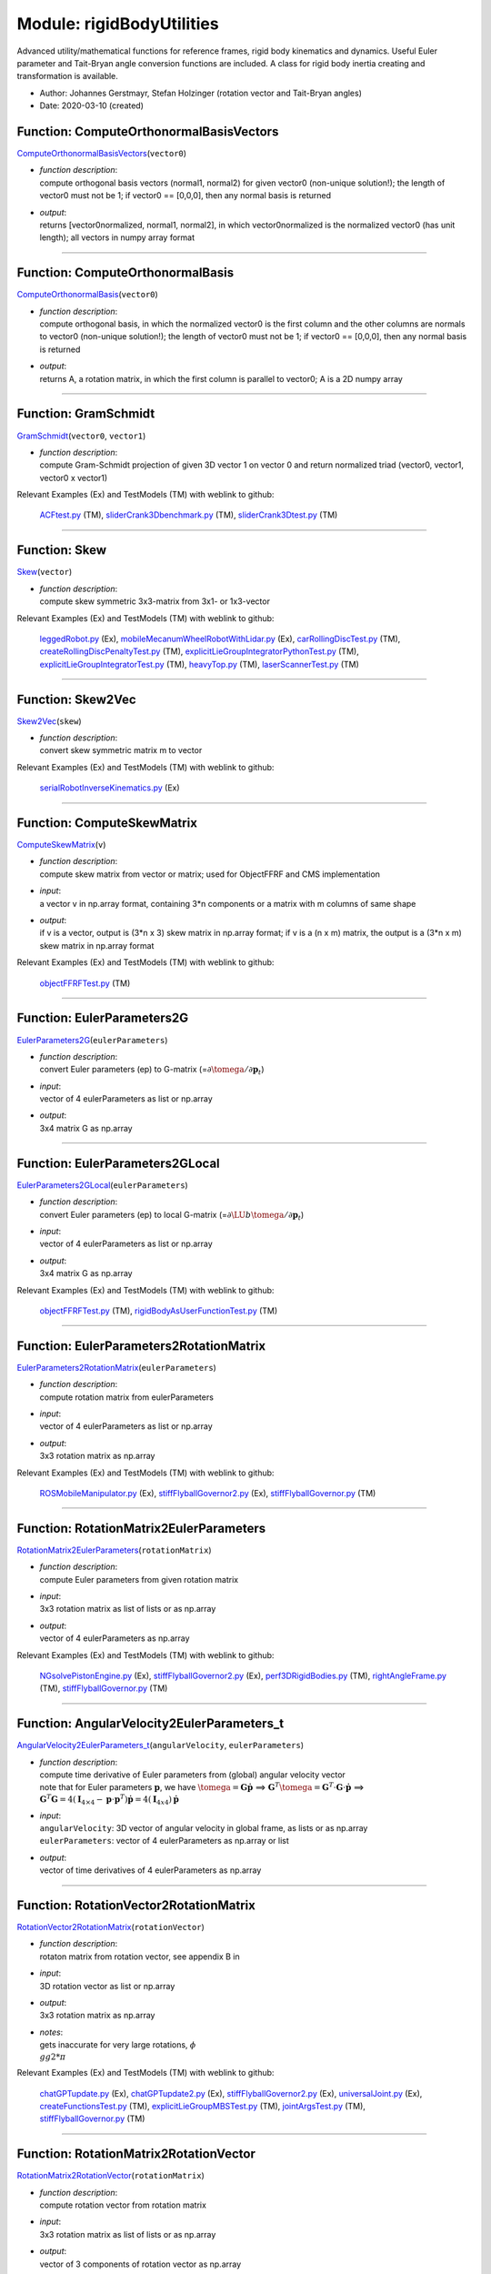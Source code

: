 
.. _sec-module-rigidbodyutilities:

Module: rigidBodyUtilities
==========================

Advanced utility/mathematical functions for reference frames, rigid body kinematics
and dynamics. Useful Euler parameter and Tait-Bryan angle conversion functions
are included. A class for rigid body inertia creating and transformation is available.

- Author:    Johannes Gerstmayr, Stefan Holzinger (rotation vector and Tait-Bryan angles) 
- Date:      2020-03-10 (created) 


.. _sec-rigidbodyutilities-computeorthonormalbasisvectors:

Function: ComputeOrthonormalBasisVectors
^^^^^^^^^^^^^^^^^^^^^^^^^^^^^^^^^^^^^^^^
`ComputeOrthonormalBasisVectors <https://github.com/jgerstmayr/EXUDYN/blob/master/main/pythonDev/exudyn/rigidBodyUtilities.py\#L31>`__\ (\ ``vector0``\ )

- | \ *function description*\ :
  | compute orthogonal basis vectors (normal1, normal2) for given vector0 (non-unique solution!); the length of vector0 must not be 1; if vector0 == [0,0,0], then any normal basis is returned
- | \ *output*\ :
  | returns [vector0normalized, normal1, normal2], in which vector0normalized is the normalized vector0 (has unit length); all vectors in numpy array format



----


.. _sec-rigidbodyutilities-computeorthonormalbasis:

Function: ComputeOrthonormalBasis
^^^^^^^^^^^^^^^^^^^^^^^^^^^^^^^^^
`ComputeOrthonormalBasis <https://github.com/jgerstmayr/EXUDYN/blob/master/main/pythonDev/exudyn/rigidBodyUtilities.py\#L56>`__\ (\ ``vector0``\ )

- | \ *function description*\ :
  | compute orthogonal basis, in which the normalized vector0 is the first column and the other columns are normals to vector0 (non-unique solution!); the length of vector0 must not be 1; if vector0 == [0,0,0], then any normal basis is returned
- | \ *output*\ :
  | returns A, a rotation matrix, in which the first column is parallel to vector0; A is a 2D numpy array



----


.. _sec-rigidbodyutilities-gramschmidt:

Function: GramSchmidt
^^^^^^^^^^^^^^^^^^^^^
`GramSchmidt <https://github.com/jgerstmayr/EXUDYN/blob/master/main/pythonDev/exudyn/rigidBodyUtilities.py\#L62>`__\ (\ ``vector0``\ , \ ``vector1``\ )

- | \ *function description*\ :
  | compute Gram-Schmidt projection of given 3D vector 1 on vector 0 and return normalized triad (vector0, vector1, vector0 x vector1)

Relevant Examples (Ex) and TestModels (TM) with weblink to github:

    \ `ACFtest.py <https://github.com/jgerstmayr/EXUDYN/blob/master/main/pythonDev/TestModels/ACFtest.py>`_\  (TM), \ `sliderCrank3Dbenchmark.py <https://github.com/jgerstmayr/EXUDYN/blob/master/main/pythonDev/TestModels/sliderCrank3Dbenchmark.py>`_\  (TM), \ `sliderCrank3Dtest.py <https://github.com/jgerstmayr/EXUDYN/blob/master/main/pythonDev/TestModels/sliderCrank3Dtest.py>`_\  (TM)



----


.. _sec-rigidbodyutilities-skew:

Function: Skew
^^^^^^^^^^^^^^
`Skew <https://github.com/jgerstmayr/EXUDYN/blob/master/main/pythonDev/exudyn/rigidBodyUtilities.py\#L82>`__\ (\ ``vector``\ )

- | \ *function description*\ :
  | compute skew symmetric 3x3-matrix from 3x1- or 1x3-vector

Relevant Examples (Ex) and TestModels (TM) with weblink to github:

    \ `leggedRobot.py <https://github.com/jgerstmayr/EXUDYN/blob/master/main/pythonDev/Examples/leggedRobot.py>`_\  (Ex), \ `mobileMecanumWheelRobotWithLidar.py <https://github.com/jgerstmayr/EXUDYN/blob/master/main/pythonDev/Examples/mobileMecanumWheelRobotWithLidar.py>`_\  (Ex), \ `carRollingDiscTest.py <https://github.com/jgerstmayr/EXUDYN/blob/master/main/pythonDev/TestModels/carRollingDiscTest.py>`_\  (TM), \ `createRollingDiscPenaltyTest.py <https://github.com/jgerstmayr/EXUDYN/blob/master/main/pythonDev/TestModels/createRollingDiscPenaltyTest.py>`_\  (TM), \ `explicitLieGroupIntegratorPythonTest.py <https://github.com/jgerstmayr/EXUDYN/blob/master/main/pythonDev/TestModels/explicitLieGroupIntegratorPythonTest.py>`_\  (TM), \ `explicitLieGroupIntegratorTest.py <https://github.com/jgerstmayr/EXUDYN/blob/master/main/pythonDev/TestModels/explicitLieGroupIntegratorTest.py>`_\  (TM), \ `heavyTop.py <https://github.com/jgerstmayr/EXUDYN/blob/master/main/pythonDev/TestModels/heavyTop.py>`_\  (TM), \ `laserScannerTest.py <https://github.com/jgerstmayr/EXUDYN/blob/master/main/pythonDev/TestModels/laserScannerTest.py>`_\  (TM)



----


.. _sec-rigidbodyutilities-skew2vec:

Function: Skew2Vec
^^^^^^^^^^^^^^^^^^
`Skew2Vec <https://github.com/jgerstmayr/EXUDYN/blob/master/main/pythonDev/exudyn/rigidBodyUtilities.py\#L90>`__\ (\ ``skew``\ )

- | \ *function description*\ :
  | convert skew symmetric matrix m to vector

Relevant Examples (Ex) and TestModels (TM) with weblink to github:

    \ `serialRobotInverseKinematics.py <https://github.com/jgerstmayr/EXUDYN/blob/master/main/pythonDev/Examples/serialRobotInverseKinematics.py>`_\  (Ex)



----


.. _sec-rigidbodyutilities-computeskewmatrix:

Function: ComputeSkewMatrix
^^^^^^^^^^^^^^^^^^^^^^^^^^^
`ComputeSkewMatrix <https://github.com/jgerstmayr/EXUDYN/blob/master/main/pythonDev/exudyn/rigidBodyUtilities.py\#L112>`__\ (\ ``v``\ )

- | \ *function description*\ :
  | compute skew matrix from vector or matrix; used for ObjectFFRF and CMS implementation
- | \ *input*\ :
  | a vector v in np.array format, containing 3\*n components or a matrix with m columns of same shape
- | \ *output*\ :
  | if v is a vector, output is (3*n x 3) skew matrix in np.array format; if v is a (n x m) matrix, the output is a (3*n x m) skew matrix in np.array format

Relevant Examples (Ex) and TestModels (TM) with weblink to github:

    \ `objectFFRFTest.py <https://github.com/jgerstmayr/EXUDYN/blob/master/main/pythonDev/TestModels/objectFFRFTest.py>`_\  (TM)



----


.. _sec-rigidbodyutilities-eulerparameters2g:

Function: EulerParameters2G
^^^^^^^^^^^^^^^^^^^^^^^^^^^
`EulerParameters2G <https://github.com/jgerstmayr/EXUDYN/blob/master/main/pythonDev/exudyn/rigidBodyUtilities.py\#L177>`__\ (\ ``eulerParameters``\ )

- | \ *function description*\ :
  | convert Euler parameters (ep) to G-matrix (=\ :math:`\partial \tomega  / \partial {\mathbf{p}}_t`\ )
- | \ *input*\ :
  | vector of 4 eulerParameters as list or np.array
- | \ *output*\ :
  | 3x4 matrix G as np.array



----


.. _sec-rigidbodyutilities-eulerparameters2glocal:

Function: EulerParameters2GLocal
^^^^^^^^^^^^^^^^^^^^^^^^^^^^^^^^
`EulerParameters2GLocal <https://github.com/jgerstmayr/EXUDYN/blob/master/main/pythonDev/exudyn/rigidBodyUtilities.py\#L186>`__\ (\ ``eulerParameters``\ )

- | \ *function description*\ :
  | convert Euler parameters (ep) to local G-matrix (=\ :math:`\partial \LU{b}{\tomega} / \partial {\mathbf{p}}_t`\ )
- | \ *input*\ :
  | vector of 4 eulerParameters as list or np.array
- | \ *output*\ :
  | 3x4 matrix G as np.array

Relevant Examples (Ex) and TestModels (TM) with weblink to github:

    \ `objectFFRFTest.py <https://github.com/jgerstmayr/EXUDYN/blob/master/main/pythonDev/TestModels/objectFFRFTest.py>`_\  (TM), \ `rigidBodyAsUserFunctionTest.py <https://github.com/jgerstmayr/EXUDYN/blob/master/main/pythonDev/TestModels/rigidBodyAsUserFunctionTest.py>`_\  (TM)



----


.. _sec-rigidbodyutilities-eulerparameters2rotationmatrix:

Function: EulerParameters2RotationMatrix
^^^^^^^^^^^^^^^^^^^^^^^^^^^^^^^^^^^^^^^^
`EulerParameters2RotationMatrix <https://github.com/jgerstmayr/EXUDYN/blob/master/main/pythonDev/exudyn/rigidBodyUtilities.py\#L195>`__\ (\ ``eulerParameters``\ )

- | \ *function description*\ :
  | compute rotation matrix from eulerParameters
- | \ *input*\ :
  | vector of 4 eulerParameters as list or np.array
- | \ *output*\ :
  | 3x3 rotation matrix as np.array

Relevant Examples (Ex) and TestModels (TM) with weblink to github:

    \ `ROSMobileManipulator.py <https://github.com/jgerstmayr/EXUDYN/blob/master/main/pythonDev/Examples/ROSMobileManipulator.py>`_\  (Ex), \ `stiffFlyballGovernor2.py <https://github.com/jgerstmayr/EXUDYN/blob/master/main/pythonDev/Examples/stiffFlyballGovernor2.py>`_\  (Ex), \ `stiffFlyballGovernor.py <https://github.com/jgerstmayr/EXUDYN/blob/master/main/pythonDev/TestModels/stiffFlyballGovernor.py>`_\  (TM)



----


.. _sec-rigidbodyutilities-rotationmatrix2eulerparameters:

Function: RotationMatrix2EulerParameters
^^^^^^^^^^^^^^^^^^^^^^^^^^^^^^^^^^^^^^^^
`RotationMatrix2EulerParameters <https://github.com/jgerstmayr/EXUDYN/blob/master/main/pythonDev/exudyn/rigidBodyUtilities.py\#L205>`__\ (\ ``rotationMatrix``\ )

- | \ *function description*\ :
  | compute Euler parameters from given rotation matrix
- | \ *input*\ :
  | 3x3 rotation matrix as list of lists or as np.array
- | \ *output*\ :
  | vector of 4 eulerParameters as np.array

Relevant Examples (Ex) and TestModels (TM) with weblink to github:

    \ `NGsolvePistonEngine.py <https://github.com/jgerstmayr/EXUDYN/blob/master/main/pythonDev/Examples/NGsolvePistonEngine.py>`_\  (Ex), \ `stiffFlyballGovernor2.py <https://github.com/jgerstmayr/EXUDYN/blob/master/main/pythonDev/Examples/stiffFlyballGovernor2.py>`_\  (Ex), \ `perf3DRigidBodies.py <https://github.com/jgerstmayr/EXUDYN/blob/master/main/pythonDev/TestModels/perf3DRigidBodies.py>`_\  (TM), \ `rightAngleFrame.py <https://github.com/jgerstmayr/EXUDYN/blob/master/main/pythonDev/TestModels/rightAngleFrame.py>`_\  (TM), \ `stiffFlyballGovernor.py <https://github.com/jgerstmayr/EXUDYN/blob/master/main/pythonDev/TestModels/stiffFlyballGovernor.py>`_\  (TM)



----


.. _sec-rigidbodyutilities-angularvelocity2eulerparameters-t:

Function: AngularVelocity2EulerParameters_t
^^^^^^^^^^^^^^^^^^^^^^^^^^^^^^^^^^^^^^^^^^^
`AngularVelocity2EulerParameters_t <https://github.com/jgerstmayr/EXUDYN/blob/master/main/pythonDev/exudyn/rigidBodyUtilities.py\#L250>`__\ (\ ``angularVelocity``\ , \ ``eulerParameters``\ )

- | \ *function description*\ :
  | compute time derivative of Euler parameters from (global) angular velocity vector
  | note that for Euler parameters \ :math:`{\mathbf{p}}`\ , we have \ :math:`\tomega={\mathbf{G}} \dot {\mathbf{p}}`\  ==> \ :math:`{\mathbf{G}}^T \tomega = {\mathbf{G}}^T\cdot {\mathbf{G}}\cdot \dot {\mathbf{p}}`\  ==> \ :math:`{\mathbf{G}}^T {\mathbf{G}}=4({\mathbf{I}}_{4 \times 4} - {\mathbf{p}}\cdot {\mathbf{p}}^T)\dot{\mathbf{p}} = 4 ({\mathbf{I}}_{4x4}) \dot {\mathbf{p}}`\ 
- | \ *input*\ :
  | \ ``angularVelocity``\ : 3D vector of angular velocity in global frame, as lists or as np.array
  | \ ``eulerParameters``\ : vector of 4 eulerParameters as np.array or list
- | \ *output*\ :
  | vector of time derivatives of 4 eulerParameters as np.array



----


.. _sec-rigidbodyutilities-rotationvector2rotationmatrix:

Function: RotationVector2RotationMatrix
^^^^^^^^^^^^^^^^^^^^^^^^^^^^^^^^^^^^^^^
`RotationVector2RotationMatrix <https://github.com/jgerstmayr/EXUDYN/blob/master/main/pythonDev/exudyn/rigidBodyUtilities.py\#L263>`__\ (\ ``rotationVector``\ )

- | \ *function description*\ :
  | rotaton matrix from rotation vector, see appendix B in
- | \ *input*\ :
  | 3D rotation vector as list or np.array
- | \ *output*\ :
  | 3x3 rotation matrix as np.array
- | \ *notes*\ :
  | gets inaccurate for very large rotations, \ :math:`\phi \\gg 2*\pi`\

Relevant Examples (Ex) and TestModels (TM) with weblink to github:

    \ `chatGPTupdate.py <https://github.com/jgerstmayr/EXUDYN/blob/master/main/pythonDev/Examples/chatGPTupdate.py>`_\  (Ex), \ `chatGPTupdate2.py <https://github.com/jgerstmayr/EXUDYN/blob/master/main/pythonDev/Examples/chatGPTupdate2.py>`_\  (Ex), \ `stiffFlyballGovernor2.py <https://github.com/jgerstmayr/EXUDYN/blob/master/main/pythonDev/Examples/stiffFlyballGovernor2.py>`_\  (Ex), \ `universalJoint.py <https://github.com/jgerstmayr/EXUDYN/blob/master/main/pythonDev/Examples/universalJoint.py>`_\  (Ex), \ `createFunctionsTest.py <https://github.com/jgerstmayr/EXUDYN/blob/master/main/pythonDev/TestModels/createFunctionsTest.py>`_\  (TM), \ `explicitLieGroupMBSTest.py <https://github.com/jgerstmayr/EXUDYN/blob/master/main/pythonDev/TestModels/explicitLieGroupMBSTest.py>`_\  (TM), \ `jointArgsTest.py <https://github.com/jgerstmayr/EXUDYN/blob/master/main/pythonDev/TestModels/jointArgsTest.py>`_\  (TM), \ `stiffFlyballGovernor.py <https://github.com/jgerstmayr/EXUDYN/blob/master/main/pythonDev/TestModels/stiffFlyballGovernor.py>`_\  (TM)



----


.. _sec-rigidbodyutilities-rotationmatrix2rotationvector:

Function: RotationMatrix2RotationVector
^^^^^^^^^^^^^^^^^^^^^^^^^^^^^^^^^^^^^^^
`RotationMatrix2RotationVector <https://github.com/jgerstmayr/EXUDYN/blob/master/main/pythonDev/exudyn/rigidBodyUtilities.py\#L282>`__\ (\ ``rotationMatrix``\ )

- | \ *function description*\ :
  | compute rotation vector from rotation matrix
- | \ *input*\ :
  | 3x3 rotation matrix as list of lists or as np.array
- | \ *output*\ :
  | vector of 3 components of rotation vector as np.array

Relevant Examples (Ex) and TestModels (TM) with weblink to github:

    \ `explicitLieGroupMBSTest.py <https://github.com/jgerstmayr/EXUDYN/blob/master/main/pythonDev/TestModels/explicitLieGroupMBSTest.py>`_\  (TM)



----


.. _sec-rigidbodyutilities-computerotationaxisfromrotationvector:

Function: ComputeRotationAxisFromRotationVector
^^^^^^^^^^^^^^^^^^^^^^^^^^^^^^^^^^^^^^^^^^^^^^^
`ComputeRotationAxisFromRotationVector <https://github.com/jgerstmayr/EXUDYN/blob/master/main/pythonDev/exudyn/rigidBodyUtilities.py\#L314>`__\ (\ ``rotationVector``\ )

- | \ *function description*\ :
  | compute rotation axis from given rotation vector
- | \ *input*\ :
  | 3D rotation vector as np.array
- | \ *output*\ :
  | 3D vector as np.array representing the rotation axis

Relevant Examples (Ex) and TestModels (TM) with weblink to github:

    \ `LieGroupIntegrationUnitTests.py <https://github.com/jgerstmayr/EXUDYN/blob/master/main/pythonDev/TestModels/LieGroupIntegrationUnitTests.py>`_\  (TM)



----


.. _sec-rigidbodyutilities-rotationvector2g:

Function: RotationVector2G
^^^^^^^^^^^^^^^^^^^^^^^^^^
`RotationVector2G <https://github.com/jgerstmayr/EXUDYN/blob/master/main/pythonDev/exudyn/rigidBodyUtilities.py\#L332>`__\ (\ ``rotationVector``\ )

- | \ *function description*\ :
  | convert rotation vector (parameters) (v) to G-matrix (=\ :math:`\partial \tomega  / \partial \dot {\mathbf{v}}`\ )
- | \ *input*\ :
  | vector of rotation vector (len=3) as list or np.array
- | \ *output*\ :
  | 3x3 matrix G as np.array



----


.. _sec-rigidbodyutilities-rotationvector2glocal:

Function: RotationVector2GLocal
^^^^^^^^^^^^^^^^^^^^^^^^^^^^^^^
`RotationVector2GLocal <https://github.com/jgerstmayr/EXUDYN/blob/master/main/pythonDev/exudyn/rigidBodyUtilities.py\#L338>`__\ (\ ``eulerParameters``\ )

- | \ *function description*\ :
  | convert rotation vector (parameters) (v) to local G-matrix (=\ :math:`\partial \LU{b}{\tomega}   / \partial {\mathbf{v}}_t`\ )
- | \ *input*\ :
  | vector of rotation vector (len=3) as list or np.array
- | \ *output*\ :
  | 3x3 matrix G as np.array



----


.. _sec-rigidbodyutilities-rotxyz2rotationmatrix:

Function: RotXYZ2RotationMatrix
^^^^^^^^^^^^^^^^^^^^^^^^^^^^^^^
`RotXYZ2RotationMatrix <https://github.com/jgerstmayr/EXUDYN/blob/master/main/pythonDev/exudyn/rigidBodyUtilities.py\#L351>`__\ (\ ``rot``\ )

- | \ *function description*\ :
  | compute rotation matrix from consecutive xyz \ :ref:`Rot <Rot>`\  (Tait-Bryan angles); A=Ax\*Ay\*Az; rot=[rotX, rotY, rotZ]
- | \ *input*\ :
  | 3D vector of Tait-Bryan rotation parameters [X,Y,Z] in radiant
- | \ *output*\ :
  | 3x3 rotation matrix as np.array

Relevant Examples (Ex) and TestModels (TM) with weblink to github:

    \ `InverseKinematicsNumericalExample.py <https://github.com/jgerstmayr/EXUDYN/blob/master/main/pythonDev/Examples/InverseKinematicsNumericalExample.py>`_\  (Ex), \ `kinematicTreeAndMBS.py <https://github.com/jgerstmayr/EXUDYN/blob/master/main/pythonDev/Examples/kinematicTreeAndMBS.py>`_\  (Ex), \ `stiffFlyballGovernor2.py <https://github.com/jgerstmayr/EXUDYN/blob/master/main/pythonDev/Examples/stiffFlyballGovernor2.py>`_\  (Ex), \ `explicitLieGroupMBSTest.py <https://github.com/jgerstmayr/EXUDYN/blob/master/main/pythonDev/TestModels/explicitLieGroupMBSTest.py>`_\  (TM), \ `generalContactImplicit2.py <https://github.com/jgerstmayr/EXUDYN/blob/master/main/pythonDev/TestModels/generalContactImplicit2.py>`_\  (TM), \ `kinematicTreeTest.py <https://github.com/jgerstmayr/EXUDYN/blob/master/main/pythonDev/TestModels/kinematicTreeTest.py>`_\  (TM), \ `stiffFlyballGovernor.py <https://github.com/jgerstmayr/EXUDYN/blob/master/main/pythonDev/TestModels/stiffFlyballGovernor.py>`_\  (TM)



----


.. _sec-rigidbodyutilities-rotationmatrix2rotxyz:

Function: RotationMatrix2RotXYZ
^^^^^^^^^^^^^^^^^^^^^^^^^^^^^^^
`RotationMatrix2RotXYZ <https://github.com/jgerstmayr/EXUDYN/blob/master/main/pythonDev/exudyn/rigidBodyUtilities.py\#L369>`__\ (\ ``rotationMatrix``\ )

- | \ *function description*\ :
  | convert rotation matrix to xyz Euler angles (Tait-Bryan angles);  A=Ax\*Ay\*Az;
- | \ *input*\ :
  | 3x3 rotation matrix as list of lists or np.array
- | \ *output*\ :
  | vector of Tait-Bryan rotation parameters [X,Y,Z] (in radiant) as np.array
- | \ *notes*\ :
  | due to gimbal lock / singularity at rot[1] = pi/2, -pi/2, ... the reconstruction of
  | \ ``RotationMatrix2RotXYZ( RotXYZ2RotationMatrix(rot) )``\  may fail, but
  | \ ``RotXYZ2RotationMatrix( RotationMatrix2RotXYZ( RotXYZ2RotationMatrix(rot) ) )``\  works always

Relevant Examples (Ex) and TestModels (TM) with weblink to github:

    \ `serialRobotInteractiveLimits.py <https://github.com/jgerstmayr/EXUDYN/blob/master/main/pythonDev/Examples/serialRobotInteractiveLimits.py>`_\  (Ex)



----


.. _sec-rigidbodyutilities-rotxyz2g:

Function: RotXYZ2G
^^^^^^^^^^^^^^^^^^
`RotXYZ2G <https://github.com/jgerstmayr/EXUDYN/blob/master/main/pythonDev/exudyn/rigidBodyUtilities.py\#L400>`__\ (\ ``rot``\ )

- | \ *function description*\ :
  | compute (global-frame) G-matrix for xyz Euler angles (Tait-Bryan angles) (\ :math:`\LU{0}{{\mathbf{G}}} = \partial \LU{0}{\tomega}  / \partial \dot \ttheta`\ )
- | \ *input*\ :
  | 3D vector of Tait-Bryan rotation parameters [X,Y,Z] in radiant
- | \ *output*\ :
  | 3x3 matrix G as np.array



----


.. _sec-rigidbodyutilities-rotxyz2g-t:

Function: RotXYZ2G_t
^^^^^^^^^^^^^^^^^^^^
`RotXYZ2G_t <https://github.com/jgerstmayr/EXUDYN/blob/master/main/pythonDev/exudyn/rigidBodyUtilities.py\#L415>`__\ (\ ``rot``\ , \ ``rot_t``\ )

- | \ *function description*\ :
  | compute time derivative of (global-frame) G-matrix for xyz Euler angles (Tait-Bryan angles) (\ :math:`\LU{0}{{\mathbf{G}}} = \partial \LU{0}{\tomega}  / \partial \dot \ttheta`\ )
- | \ *input*\ :
  | \ ``rot``\ : 3D vector of Tait-Bryan rotation parameters [X,Y,Z] in radiant
  | \ ``rot_t``\ : 3D vector of time derivative of Tait-Bryan rotation parameters [X,Y,Z] in radiant/s
- | \ *output*\ :
  | 3x3 matrix G_t as np.array



----


.. _sec-rigidbodyutilities-rotxyz2glocal:

Function: RotXYZ2GLocal
^^^^^^^^^^^^^^^^^^^^^^^
`RotXYZ2GLocal <https://github.com/jgerstmayr/EXUDYN/blob/master/main/pythonDev/exudyn/rigidBodyUtilities.py\#L429>`__\ (\ ``rot``\ )

- | \ *function description*\ :
  | compute local (body-fixed) G-matrix for xyz Euler angles (Tait-Bryan angles) (\ :math:`\LU{b}{{\mathbf{G}}} = \partial \LU{b}{\tomega}  / \partial \ttheta_t`\ )
- | \ *input*\ :
  | 3D vector of Tait-Bryan rotation parameters [X,Y,Z] in radiant
- | \ *output*\ :
  | 3x3 matrix GLocal as np.array



----


.. _sec-rigidbodyutilities-rotxyz2glocal-t:

Function: RotXYZ2GLocal_t
^^^^^^^^^^^^^^^^^^^^^^^^^
`RotXYZ2GLocal_t <https://github.com/jgerstmayr/EXUDYN/blob/master/main/pythonDev/exudyn/rigidBodyUtilities.py\#L444>`__\ (\ ``rot``\ , \ ``rot_t``\ )

- | \ *function description*\ :
  | compute time derivative of (body-fixed) G-matrix for xyz Euler angles (Tait-Bryan angles) (\ :math:`\LU{b}{{\mathbf{G}}} = \partial \LU{b}{\tomega}  / \partial \ttheta_t`\ )
- | \ *input*\ :
  | \ ``rot``\ : 3D vector of Tait-Bryan rotation parameters [X,Y,Z] in radiant
  | \ ``rot_t``\ : 3D vector of time derivative of Tait-Bryan rotation parameters [X,Y,Z] in radiant/s
- | \ *output*\ :
  | 3x3 matrix GLocal_t as np.array



----


.. _sec-rigidbodyutilities-angularvelocity2rotxyz-t:

Function: AngularVelocity2RotXYZ_t
^^^^^^^^^^^^^^^^^^^^^^^^^^^^^^^^^^
`AngularVelocity2RotXYZ_t <https://github.com/jgerstmayr/EXUDYN/blob/master/main/pythonDev/exudyn/rigidBodyUtilities.py\#L464>`__\ (\ ``angularVelocity``\ , \ ``rotation``\ )

- | \ *function description*\ :
  | compute time derivatives of angles RotXYZ from (global) angular velocity vector and given rotation
- | \ *input*\ :
  | \ ``angularVelocity``\ : global angular velocity vector as list or np.array
  | \ ``rotation``\ : 3D vector of Tait-Bryan rotation parameters [X,Y,Z] in radiant
- | \ *output*\ :
  | time derivative of vector of Tait-Bryan rotation parameters [X,Y,Z] (in radiant) as np.array



----


.. _sec-rigidbodyutilities-rotxyz2eulerparameters:

Function: RotXYZ2EulerParameters
^^^^^^^^^^^^^^^^^^^^^^^^^^^^^^^^
`RotXYZ2EulerParameters <https://github.com/jgerstmayr/EXUDYN/blob/master/main/pythonDev/exudyn/rigidBodyUtilities.py\#L483>`__\ (\ ``alpha``\ )

- | \ *function description*\ :
  | compute four Euler parameters from given RotXYZ angles, see
- | \ *input*\ :
  | alpha: 3D vector as np.array containing RotXYZ angles
- | \ *output*\ :
  | 4D vector as np.array containing four Euler parameters
  | entry zero of output represent the scalar part of Euler parameters



----


.. _sec-rigidbodyutilities-rotationmatrix2rotzyz:

Function: RotationMatrix2RotZYZ
^^^^^^^^^^^^^^^^^^^^^^^^^^^^^^^
`RotationMatrix2RotZYZ <https://github.com/jgerstmayr/EXUDYN/blob/master/main/pythonDev/exudyn/rigidBodyUtilities.py\#L514>`__\ (\ ``rotationMatrix``\ , \ ``flip``\ )

- | \ *function description*\ :
  | convert rotation matrix to zyz Euler angles;  A=Az\*Ay\*Az;
- | \ *input*\ :
  | \ ``rotationMatrix``\ : 3x3 rotation matrix as list of lists or np.array
  | \ ``flip``\ :           argument to choose first Euler angle to be in quadrant 2 or 3.
- | \ *output*\ :
  | vector of Euler rotation parameters [Z,Y,Z] (in radiant) as np.array
- | \ *author*\ :
  | Martin Sereinig
- | \ *notes*\ :
  | tested (compared with Robotics, Vision and Control book of P. Corke)



----


.. _sec-rigidbodyutilities-rotationmatrixx:

Function: RotationMatrixX
^^^^^^^^^^^^^^^^^^^^^^^^^
`RotationMatrixX <https://github.com/jgerstmayr/EXUDYN/blob/master/main/pythonDev/exudyn/rigidBodyUtilities.py\#L553>`__\ (\ ``angleRad``\ )

- | \ *function description*\ :
  | compute rotation matrix w.r.t. X-axis (first axis)
- | \ *input*\ :
  | angle around X-axis in radiant
- | \ *output*\ :
  | 3x3 rotation matrix as np.array

Relevant Examples (Ex) and TestModels (TM) with weblink to github:

    \ `addPrismaticJoint.py <https://github.com/jgerstmayr/EXUDYN/blob/master/main/pythonDev/Examples/addPrismaticJoint.py>`_\  (Ex), \ `addRevoluteJoint.py <https://github.com/jgerstmayr/EXUDYN/blob/master/main/pythonDev/Examples/addRevoluteJoint.py>`_\  (Ex), \ `graphicsDataExample.py <https://github.com/jgerstmayr/EXUDYN/blob/master/main/pythonDev/Examples/graphicsDataExample.py>`_\  (Ex), \ `mobileMecanumWheelRobotWithLidar.py <https://github.com/jgerstmayr/EXUDYN/blob/master/main/pythonDev/Examples/mobileMecanumWheelRobotWithLidar.py>`_\  (Ex), \ `NGsolveCraigBampton.py <https://github.com/jgerstmayr/EXUDYN/blob/master/main/pythonDev/Examples/NGsolveCraigBampton.py>`_\  (Ex), \ `generalContactCylinderTest.py <https://github.com/jgerstmayr/EXUDYN/blob/master/main/pythonDev/TestModels/generalContactCylinderTest.py>`_\  (TM), \ `generalContactCylinderTrigsTest.py <https://github.com/jgerstmayr/EXUDYN/blob/master/main/pythonDev/TestModels/generalContactCylinderTrigsTest.py>`_\  (TM), \ `generalContactFrictionTests.py <https://github.com/jgerstmayr/EXUDYN/blob/master/main/pythonDev/TestModels/generalContactFrictionTests.py>`_\  (TM)



----


.. _sec-rigidbodyutilities-rotationmatrixy:

Function: RotationMatrixY
^^^^^^^^^^^^^^^^^^^^^^^^^
`RotationMatrixY <https://github.com/jgerstmayr/EXUDYN/blob/master/main/pythonDev/exudyn/rigidBodyUtilities.py\#L561>`__\ (\ ``angleRad``\ )

- | \ *function description*\ :
  | compute rotation matrix w.r.t. Y-axis (second axis)
- | \ *input*\ :
  | angle around Y-axis in radiant
- | \ *output*\ :
  | 3x3 rotation matrix as np.array

Relevant Examples (Ex) and TestModels (TM) with weblink to github:

    \ `addPrismaticJoint.py <https://github.com/jgerstmayr/EXUDYN/blob/master/main/pythonDev/Examples/addPrismaticJoint.py>`_\  (Ex), \ `addRevoluteJoint.py <https://github.com/jgerstmayr/EXUDYN/blob/master/main/pythonDev/Examples/addRevoluteJoint.py>`_\  (Ex), \ `bicycleIftommBenchmark.py <https://github.com/jgerstmayr/EXUDYN/blob/master/main/pythonDev/Examples/bicycleIftommBenchmark.py>`_\  (Ex), \ `leggedRobot.py <https://github.com/jgerstmayr/EXUDYN/blob/master/main/pythonDev/Examples/leggedRobot.py>`_\  (Ex), \ `mobileMecanumWheelRobotWithLidar.py <https://github.com/jgerstmayr/EXUDYN/blob/master/main/pythonDev/Examples/mobileMecanumWheelRobotWithLidar.py>`_\  (Ex), \ `bricardMechanism.py <https://github.com/jgerstmayr/EXUDYN/blob/master/main/pythonDev/TestModels/bricardMechanism.py>`_\  (TM), \ `complexEigenvaluesTest.py <https://github.com/jgerstmayr/EXUDYN/blob/master/main/pythonDev/TestModels/complexEigenvaluesTest.py>`_\  (TM), \ `computeODE2AEeigenvaluesTest.py <https://github.com/jgerstmayr/EXUDYN/blob/master/main/pythonDev/TestModels/computeODE2AEeigenvaluesTest.py>`_\  (TM)



----


.. _sec-rigidbodyutilities-rotationmatrixz:

Function: RotationMatrixZ
^^^^^^^^^^^^^^^^^^^^^^^^^
`RotationMatrixZ <https://github.com/jgerstmayr/EXUDYN/blob/master/main/pythonDev/exudyn/rigidBodyUtilities.py\#L569>`__\ (\ ``angleRad``\ )

- | \ *function description*\ :
  | compute rotation matrix w.r.t. Z-axis (third axis)
- | \ *input*\ :
  | angle around Z-axis in radiant
- | \ *output*\ :
  | 3x3 rotation matrix as np.array

Relevant Examples (Ex) and TestModels (TM) with weblink to github:

    \ `addPrismaticJoint.py <https://github.com/jgerstmayr/EXUDYN/blob/master/main/pythonDev/Examples/addPrismaticJoint.py>`_\  (Ex), \ `addRevoluteJoint.py <https://github.com/jgerstmayr/EXUDYN/blob/master/main/pythonDev/Examples/addRevoluteJoint.py>`_\  (Ex), \ `bicycleIftommBenchmark.py <https://github.com/jgerstmayr/EXUDYN/blob/master/main/pythonDev/Examples/bicycleIftommBenchmark.py>`_\  (Ex), \ `chainDriveExample.py <https://github.com/jgerstmayr/EXUDYN/blob/master/main/pythonDev/Examples/chainDriveExample.py>`_\  (Ex), \ `fourBarMechanism3D.py <https://github.com/jgerstmayr/EXUDYN/blob/master/main/pythonDev/Examples/fourBarMechanism3D.py>`_\  (Ex), \ `bricardMechanism.py <https://github.com/jgerstmayr/EXUDYN/blob/master/main/pythonDev/TestModels/bricardMechanism.py>`_\  (TM), \ `carRollingDiscTest.py <https://github.com/jgerstmayr/EXUDYN/blob/master/main/pythonDev/TestModels/carRollingDiscTest.py>`_\  (TM), \ `complexEigenvaluesTest.py <https://github.com/jgerstmayr/EXUDYN/blob/master/main/pythonDev/TestModels/complexEigenvaluesTest.py>`_\  (TM)



----


.. _sec-rigidbodyutilities-rotationmatrix2d:

Function: RotationMatrix2D
^^^^^^^^^^^^^^^^^^^^^^^^^^
`RotationMatrix2D <https://github.com/jgerstmayr/EXUDYN/blob/master/main/pythonDev/exudyn/rigidBodyUtilities.py\#L577>`__\ (\ ``angleRad``\ )

- | \ *function description*\ :
  | compute 2D rotation matrix
- | \ *input*\ :
  | angle around out-of-plane axis in radiant
- | \ *output*\ :
  | 2x2 rotation matrix as np.array



----


.. _sec-rigidbodyutilities-homogeneoustransformation:

Function: HomogeneousTransformation
^^^^^^^^^^^^^^^^^^^^^^^^^^^^^^^^^^^
`HomogeneousTransformation <https://github.com/jgerstmayr/EXUDYN/blob/master/main/pythonDev/exudyn/rigidBodyUtilities.py\#L585>`__\ (\ ``A``\ , \ ``r``\ )

- | \ *function description*\ :
  | compute \ :ref:`HT <HT>`\  matrix from rotation matrix A and translation vector r

Relevant Examples (Ex) and TestModels (TM) with weblink to github:

    \ `humanRobotInteraction.py <https://github.com/jgerstmayr/EXUDYN/blob/master/main/pythonDev/Examples/humanRobotInteraction.py>`_\  (Ex), \ `InverseKinematicsNumericalExample.py <https://github.com/jgerstmayr/EXUDYN/blob/master/main/pythonDev/Examples/InverseKinematicsNumericalExample.py>`_\  (Ex), \ `kinematicTreeAndMBS.py <https://github.com/jgerstmayr/EXUDYN/blob/master/main/pythonDev/Examples/kinematicTreeAndMBS.py>`_\  (Ex), \ `NGsolveCraigBampton.py <https://github.com/jgerstmayr/EXUDYN/blob/master/main/pythonDev/Examples/NGsolveCraigBampton.py>`_\  (Ex), \ `NGsolvePistonEngine.py <https://github.com/jgerstmayr/EXUDYN/blob/master/main/pythonDev/Examples/NGsolvePistonEngine.py>`_\  (Ex)



----


.. _sec-rigidbodyutilities-httranslate:

Function: HTtranslate
^^^^^^^^^^^^^^^^^^^^^
`HTtranslate <https://github.com/jgerstmayr/EXUDYN/blob/master/main/pythonDev/exudyn/rigidBodyUtilities.py\#L595>`__\ (\ ``r``\ )

- | \ *function description*\ :
  | \ :ref:`HT <HT>`\  for translation with vector r

Relevant Examples (Ex) and TestModels (TM) with weblink to github:

    \ `humanRobotInteraction.py <https://github.com/jgerstmayr/EXUDYN/blob/master/main/pythonDev/Examples/humanRobotInteraction.py>`_\  (Ex), \ `InverseKinematicsNumericalExample.py <https://github.com/jgerstmayr/EXUDYN/blob/master/main/pythonDev/Examples/InverseKinematicsNumericalExample.py>`_\  (Ex), \ `kinematicTreeAndMBS.py <https://github.com/jgerstmayr/EXUDYN/blob/master/main/pythonDev/Examples/kinematicTreeAndMBS.py>`_\  (Ex), \ `kinematicTreePendulum.py <https://github.com/jgerstmayr/EXUDYN/blob/master/main/pythonDev/Examples/kinematicTreePendulum.py>`_\  (Ex), \ `openAIgymNLinkAdvanced.py <https://github.com/jgerstmayr/EXUDYN/blob/master/main/pythonDev/Examples/openAIgymNLinkAdvanced.py>`_\  (Ex), \ `createKinematicTreeTest.py <https://github.com/jgerstmayr/EXUDYN/blob/master/main/pythonDev/TestModels/createKinematicTreeTest.py>`_\  (TM), \ `kinematicTreeAndMBStest.py <https://github.com/jgerstmayr/EXUDYN/blob/master/main/pythonDev/TestModels/kinematicTreeAndMBStest.py>`_\  (TM), \ `kinematicTreeConstraintTest.py <https://github.com/jgerstmayr/EXUDYN/blob/master/main/pythonDev/TestModels/kinematicTreeConstraintTest.py>`_\  (TM)



----


.. _sec-rigidbodyutilities-httranslatex:

Function: HTtranslateX
^^^^^^^^^^^^^^^^^^^^^^
`HTtranslateX <https://github.com/jgerstmayr/EXUDYN/blob/master/main/pythonDev/exudyn/rigidBodyUtilities.py\#L601>`__\ (\ ``x``\ )

- | \ *function description*\ :
  | \ :ref:`HT <HT>`\  for translation along x axis with value x

Relevant Examples (Ex) and TestModels (TM) with weblink to github:

    \ `kinematicTreeAndMBStest.py <https://github.com/jgerstmayr/EXUDYN/blob/master/main/pythonDev/TestModels/kinematicTreeAndMBStest.py>`_\  (TM)



----


.. _sec-rigidbodyutilities-httranslatey:

Function: HTtranslateY
^^^^^^^^^^^^^^^^^^^^^^
`HTtranslateY <https://github.com/jgerstmayr/EXUDYN/blob/master/main/pythonDev/exudyn/rigidBodyUtilities.py\#L607>`__\ (\ ``y``\ )

- | \ *function description*\ :
  | \ :ref:`HT <HT>`\  for translation along y axis with value y

Relevant Examples (Ex) and TestModels (TM) with weblink to github:

    \ `kinematicTreePendulum.py <https://github.com/jgerstmayr/EXUDYN/blob/master/main/pythonDev/Examples/kinematicTreePendulum.py>`_\  (Ex), \ `openAIgymNLinkAdvanced.py <https://github.com/jgerstmayr/EXUDYN/blob/master/main/pythonDev/Examples/openAIgymNLinkAdvanced.py>`_\  (Ex), \ `openAIgymNLinkContinuous.py <https://github.com/jgerstmayr/EXUDYN/blob/master/main/pythonDev/Examples/openAIgymNLinkContinuous.py>`_\  (Ex), \ `kinematicTreeAndMBStest.py <https://github.com/jgerstmayr/EXUDYN/blob/master/main/pythonDev/TestModels/kinematicTreeAndMBStest.py>`_\  (TM), \ `kinematicTreeConstraintTest.py <https://github.com/jgerstmayr/EXUDYN/blob/master/main/pythonDev/TestModels/kinematicTreeConstraintTest.py>`_\  (TM)



----


.. _sec-rigidbodyutilities-httranslatez:

Function: HTtranslateZ
^^^^^^^^^^^^^^^^^^^^^^
`HTtranslateZ <https://github.com/jgerstmayr/EXUDYN/blob/master/main/pythonDev/exudyn/rigidBodyUtilities.py\#L613>`__\ (\ ``z``\ )

- | \ *function description*\ :
  | \ :ref:`HT <HT>`\  for translation along z axis with value z



----


.. _sec-rigidbodyutilities-ht0:

Function: HT0
^^^^^^^^^^^^^
`HT0 <https://github.com/jgerstmayr/EXUDYN/blob/master/main/pythonDev/exudyn/rigidBodyUtilities.py\#L619>`__\ ()

- | \ *function description*\ :
  | identity \ :ref:`HT <HT>`\ :

Relevant Examples (Ex) and TestModels (TM) with weblink to github:

    \ `humanRobotInteraction.py <https://github.com/jgerstmayr/EXUDYN/blob/master/main/pythonDev/Examples/humanRobotInteraction.py>`_\  (Ex), \ `kinematicTreeAndMBS.py <https://github.com/jgerstmayr/EXUDYN/blob/master/main/pythonDev/Examples/kinematicTreeAndMBS.py>`_\  (Ex), \ `kinematicTreePendulum.py <https://github.com/jgerstmayr/EXUDYN/blob/master/main/pythonDev/Examples/kinematicTreePendulum.py>`_\  (Ex), \ `openAIgymNLinkAdvanced.py <https://github.com/jgerstmayr/EXUDYN/blob/master/main/pythonDev/Examples/openAIgymNLinkAdvanced.py>`_\  (Ex), \ `openAIgymNLinkContinuous.py <https://github.com/jgerstmayr/EXUDYN/blob/master/main/pythonDev/Examples/openAIgymNLinkContinuous.py>`_\  (Ex), \ `kinematicTreeAndMBStest.py <https://github.com/jgerstmayr/EXUDYN/blob/master/main/pythonDev/TestModels/kinematicTreeAndMBStest.py>`_\  (TM), \ `kinematicTreeConstraintTest.py <https://github.com/jgerstmayr/EXUDYN/blob/master/main/pythonDev/TestModels/kinematicTreeConstraintTest.py>`_\  (TM)



----


.. _sec-rigidbodyutilities-htrotatex:

Function: HTrotateX
^^^^^^^^^^^^^^^^^^^
`HTrotateX <https://github.com/jgerstmayr/EXUDYN/blob/master/main/pythonDev/exudyn/rigidBodyUtilities.py\#L623>`__\ (\ ``angle``\ )

- | \ *function description*\ :
  | \ :ref:`HT <HT>`\  for rotation around axis X (first axis)



----


.. _sec-rigidbodyutilities-htrotatey:

Function: HTrotateY
^^^^^^^^^^^^^^^^^^^
`HTrotateY <https://github.com/jgerstmayr/EXUDYN/blob/master/main/pythonDev/exudyn/rigidBodyUtilities.py\#L629>`__\ (\ ``angle``\ )

- | \ *function description*\ :
  | \ :ref:`HT <HT>`\  for rotation around axis X (first axis)

Relevant Examples (Ex) and TestModels (TM) with weblink to github:

    \ `kinematicTreeAndMBStest.py <https://github.com/jgerstmayr/EXUDYN/blob/master/main/pythonDev/TestModels/kinematicTreeAndMBStest.py>`_\  (TM)



----


.. _sec-rigidbodyutilities-htrotatez:

Function: HTrotateZ
^^^^^^^^^^^^^^^^^^^
`HTrotateZ <https://github.com/jgerstmayr/EXUDYN/blob/master/main/pythonDev/exudyn/rigidBodyUtilities.py\#L635>`__\ (\ ``angle``\ )

- | \ *function description*\ :
  | \ :ref:`HT <HT>`\  for rotation around axis X (first axis)

Relevant Examples (Ex) and TestModels (TM) with weblink to github:

    \ `ROSMobileManipulator.py <https://github.com/jgerstmayr/EXUDYN/blob/master/main/pythonDev/Examples/ROSMobileManipulator.py>`_\  (Ex), \ `kinematicTreeAndMBStest.py <https://github.com/jgerstmayr/EXUDYN/blob/master/main/pythonDev/TestModels/kinematicTreeAndMBStest.py>`_\  (TM)



----


.. _sec-rigidbodyutilities-ht2translation:

Function: HT2translation
^^^^^^^^^^^^^^^^^^^^^^^^
`HT2translation <https://github.com/jgerstmayr/EXUDYN/blob/master/main/pythonDev/exudyn/rigidBodyUtilities.py\#L641>`__\ (\ ``T``\ )

- | \ *function description*\ :
  | return translation part of \ :ref:`HT <HT>`\

Relevant Examples (Ex) and TestModels (TM) with weblink to github:

    \ `kinematicTreeAndMBS.py <https://github.com/jgerstmayr/EXUDYN/blob/master/main/pythonDev/Examples/kinematicTreeAndMBS.py>`_\  (Ex), \ `serialRobotFlexible.py <https://github.com/jgerstmayr/EXUDYN/blob/master/main/pythonDev/Examples/serialRobotFlexible.py>`_\  (Ex), \ `serialRobotInteractiveLimits.py <https://github.com/jgerstmayr/EXUDYN/blob/master/main/pythonDev/Examples/serialRobotInteractiveLimits.py>`_\  (Ex), \ `serialRobotInverseKinematics.py <https://github.com/jgerstmayr/EXUDYN/blob/master/main/pythonDev/Examples/serialRobotInverseKinematics.py>`_\  (Ex), \ `serialRobotKinematicTree.py <https://github.com/jgerstmayr/EXUDYN/blob/master/main/pythonDev/Examples/serialRobotKinematicTree.py>`_\  (Ex), \ `kinematicTreeAndMBStest.py <https://github.com/jgerstmayr/EXUDYN/blob/master/main/pythonDev/TestModels/kinematicTreeAndMBStest.py>`_\  (TM), \ `movingGroundRobotTest.py <https://github.com/jgerstmayr/EXUDYN/blob/master/main/pythonDev/TestModels/movingGroundRobotTest.py>`_\  (TM), \ `serialRobotTest.py <https://github.com/jgerstmayr/EXUDYN/blob/master/main/pythonDev/TestModels/serialRobotTest.py>`_\  (TM)



----


.. _sec-rigidbodyutilities-ht2rotationmatrix:

Function: HT2rotationMatrix
^^^^^^^^^^^^^^^^^^^^^^^^^^^
`HT2rotationMatrix <https://github.com/jgerstmayr/EXUDYN/blob/master/main/pythonDev/exudyn/rigidBodyUtilities.py\#L645>`__\ (\ ``T``\ )

- | \ *function description*\ :
  | return rotation matrix of \ :ref:`HT <HT>`\

Relevant Examples (Ex) and TestModels (TM) with weblink to github:

    \ `kinematicTreeAndMBS.py <https://github.com/jgerstmayr/EXUDYN/blob/master/main/pythonDev/Examples/kinematicTreeAndMBS.py>`_\  (Ex), \ `kinematicTreeAndMBStest.py <https://github.com/jgerstmayr/EXUDYN/blob/master/main/pythonDev/TestModels/kinematicTreeAndMBStest.py>`_\  (TM)



----


.. _sec-rigidbodyutilities-inverseht:

Function: InverseHT
^^^^^^^^^^^^^^^^^^^
`InverseHT <https://github.com/jgerstmayr/EXUDYN/blob/master/main/pythonDev/exudyn/rigidBodyUtilities.py\#L650>`__\ (\ ``T``\ )

- | \ *function description*\ :
  | return inverse \ :ref:`HT <HT>`\  such that inv(T)\*T = np.eye(4)

Relevant Examples (Ex) and TestModels (TM) with weblink to github:

    \ `serialRobotKinematicTree.py <https://github.com/jgerstmayr/EXUDYN/blob/master/main/pythonDev/Examples/serialRobotKinematicTree.py>`_\  (Ex)



----


.. _sec-rigidbodyutilities-rotationx2t66:

Function: RotationX2T66
^^^^^^^^^^^^^^^^^^^^^^^
`RotationX2T66 <https://github.com/jgerstmayr/EXUDYN/blob/master/main/pythonDev/exudyn/rigidBodyUtilities.py\#L671>`__\ (\ ``angle``\ )

- | \ *function description*\ :
  | compute 6x6 coordinate transformation matrix for rotation around X axis; output: first 3 components for rotation, second 3 components for translation! See Featherstone / Handbook of robotics



----


.. _sec-rigidbodyutilities-rotationy2t66:

Function: RotationY2T66
^^^^^^^^^^^^^^^^^^^^^^^
`RotationY2T66 <https://github.com/jgerstmayr/EXUDYN/blob/master/main/pythonDev/exudyn/rigidBodyUtilities.py\#L683>`__\ (\ ``angle``\ )

- | \ *function description*\ :
  | compute 6x6 transformation matrix for rotation around Y axis; output: first 3 components for rotation, second 3 components for translation



----


.. _sec-rigidbodyutilities-rotationz2t66:

Function: RotationZ2T66
^^^^^^^^^^^^^^^^^^^^^^^
`RotationZ2T66 <https://github.com/jgerstmayr/EXUDYN/blob/master/main/pythonDev/exudyn/rigidBodyUtilities.py\#L695>`__\ (\ ``angle``\ )

- | \ *function description*\ :
  | compute 6x6 transformation matrix for rotation around Z axis; output: first 3 components for rotation, second 3 components for translation



----


.. _sec-rigidbodyutilities-translation2t66:

Function: Translation2T66
^^^^^^^^^^^^^^^^^^^^^^^^^
`Translation2T66 <https://github.com/jgerstmayr/EXUDYN/blob/master/main/pythonDev/exudyn/rigidBodyUtilities.py\#L707>`__\ (\ ``translation3D``\ )

- | \ *function description*\ :
  | compute 6x6 transformation matrix for translation according to 3D vector translation3D; output: first 3 components for rotation, second 3 components for translation!



----


.. _sec-rigidbodyutilities-translationx2t66:

Function: TranslationX2T66
^^^^^^^^^^^^^^^^^^^^^^^^^^
`TranslationX2T66 <https://github.com/jgerstmayr/EXUDYN/blob/master/main/pythonDev/exudyn/rigidBodyUtilities.py\#L718>`__\ (\ ``translation``\ )

- | \ *function description*\ :
  | compute 6x6 transformation matrix for translation along X axis; output: first 3 components for rotation, second 3 components for translation!



----


.. _sec-rigidbodyutilities-translationy2t66:

Function: TranslationY2T66
^^^^^^^^^^^^^^^^^^^^^^^^^^
`TranslationY2T66 <https://github.com/jgerstmayr/EXUDYN/blob/master/main/pythonDev/exudyn/rigidBodyUtilities.py\#L722>`__\ (\ ``translation``\ )

- | \ *function description*\ :
  | compute 6x6 transformation matrix for translation along Y axis; output: first 3 components for rotation, second 3 components for translation!



----


.. _sec-rigidbodyutilities-translationz2t66:

Function: TranslationZ2T66
^^^^^^^^^^^^^^^^^^^^^^^^^^
`TranslationZ2T66 <https://github.com/jgerstmayr/EXUDYN/blob/master/main/pythonDev/exudyn/rigidBodyUtilities.py\#L726>`__\ (\ ``translation``\ )

- | \ *function description*\ :
  | compute 6x6 transformation matrix for translation along Z axis; output: first 3 components for rotation, second 3 components for translation!



----


.. _sec-rigidbodyutilities-t66torotationtranslation:

Function: T66toRotationTranslation
^^^^^^^^^^^^^^^^^^^^^^^^^^^^^^^^^^
`T66toRotationTranslation <https://github.com/jgerstmayr/EXUDYN/blob/master/main/pythonDev/exudyn/rigidBodyUtilities.py\#L732>`__\ (\ ``T66``\ )

- | \ *function description*\ :
  | convert 6x6 coordinate transformation (Plücker transform) into rotation and translation
- | \ *input*\ :
  | T66 given as  6x6 numpy array
- | \ *output*\ :
  | [A, v] with 3x3 rotation matrix A and 3D translation vector v

Relevant Examples (Ex) and TestModels (TM) with weblink to github:

    \ `kinematicTreeAndMBS.py <https://github.com/jgerstmayr/EXUDYN/blob/master/main/pythonDev/Examples/kinematicTreeAndMBS.py>`_\  (Ex)



----


.. _sec-rigidbodyutilities-inverset66torotationtranslation:

Function: InverseT66toRotationTranslation
^^^^^^^^^^^^^^^^^^^^^^^^^^^^^^^^^^^^^^^^^
`InverseT66toRotationTranslation <https://github.com/jgerstmayr/EXUDYN/blob/master/main/pythonDev/exudyn/rigidBodyUtilities.py\#L740>`__\ (\ ``T66``\ )

- | \ *function description*\ :
  | convert inverse 6x6 coordinate transformation (Plücker transform) into rotation and translation
- | \ *input*\ :
  | inverse T66 given as  6x6 numpy array
- | \ *output*\ :
  | [A, v] with 3x3 rotation matrix A and 3D translation vector v



----


.. _sec-rigidbodyutilities-rotationtranslation2t66:

Function: RotationTranslation2T66
^^^^^^^^^^^^^^^^^^^^^^^^^^^^^^^^^
`RotationTranslation2T66 <https://github.com/jgerstmayr/EXUDYN/blob/master/main/pythonDev/exudyn/rigidBodyUtilities.py\#L750>`__\ (\ ``A``\ , \ ``v``\ )

- | \ *function description*\ :
  | convert rotation and translation into 6x6 coordinate transformation (Plücker transform)
- | \ *input*\ :
  | \ ``A``\ : 3x3 rotation matrix A
  | \ ``v``\ : 3D translation vector v
- | \ *output*\ :
  | return 6x6 transformation matrix 'T66'



----


.. _sec-rigidbodyutilities-rotationtranslation2t66inverse:

Function: RotationTranslation2T66Inverse
^^^^^^^^^^^^^^^^^^^^^^^^^^^^^^^^^^^^^^^^
`RotationTranslation2T66Inverse <https://github.com/jgerstmayr/EXUDYN/blob/master/main/pythonDev/exudyn/rigidBodyUtilities.py\#L760>`__\ (\ ``A``\ , \ ``v``\ )

- | \ *function description*\ :
  | convert rotation and translation into INVERSE 6x6 coordinate transformation (Plücker transform)
- | \ *input*\ :
  | \ ``A``\ : 3x3 rotation matrix A
  | \ ``v``\ : 3D translation vector v
- | \ *output*\ :
  | return 6x6 transformation matrix 'T66'

Relevant Examples (Ex) and TestModels (TM) with weblink to github:

    \ `kinematicTreeAndMBS.py <https://github.com/jgerstmayr/EXUDYN/blob/master/main/pythonDev/Examples/kinematicTreeAndMBS.py>`_\  (Ex)



----


.. _sec-rigidbodyutilities-t66toht:

Function: T66toHT
^^^^^^^^^^^^^^^^^
`T66toHT <https://github.com/jgerstmayr/EXUDYN/blob/master/main/pythonDev/exudyn/rigidBodyUtilities.py\#L788>`__\ (\ ``T66``\ )

- | \ *function description*\ :
  | convert 6x6 coordinate transformation (Plücker transform) into 4x4 homogeneous transformation; NOTE that the homogeneous transformation is the inverse of what is computed in function pluho() of Featherstone
- | \ *input*\ :
  | T66 given as 6x6 numpy array
- | \ *output*\ :
  | homogeneous transformation (4x4 numpy array)

Relevant Examples (Ex) and TestModels (TM) with weblink to github:

    \ `kinematicTreeAndMBS.py <https://github.com/jgerstmayr/EXUDYN/blob/master/main/pythonDev/Examples/kinematicTreeAndMBS.py>`_\  (Ex)



----


.. _sec-rigidbodyutilities-ht2t66inverse:

Function: HT2T66Inverse
^^^^^^^^^^^^^^^^^^^^^^^
`HT2T66Inverse <https://github.com/jgerstmayr/EXUDYN/blob/master/main/pythonDev/exudyn/rigidBodyUtilities.py\#L799>`__\ (\ ``T``\ )

- | \ *function description*\ :
  | convert 4x4 homogeneous transformation into 6x6 coordinate transformation (Plücker transform); NOTE that the homogeneous transformation is the inverse of what is computed in function pluho() of Featherstone
- | \ *output*\ :
  | input: T66 (6x6 numpy array)



----


.. _sec-rigidbodyutilities-inertiatensor2inertia6d:

Function: InertiaTensor2Inertia6D
^^^^^^^^^^^^^^^^^^^^^^^^^^^^^^^^^
`InertiaTensor2Inertia6D <https://github.com/jgerstmayr/EXUDYN/blob/master/main/pythonDev/exudyn/rigidBodyUtilities.py\#L810>`__\ (\ ``inertiaTensor``\ )

- | \ *function description*\ :
  | convert a 3x3 matrix (list or numpy array) into a list with 6 inertia components, sorted as J00, J11, J22, J12, J02, J01



----


.. _sec-rigidbodyutilities-inertia6d2inertiatensor:

Function: Inertia6D2InertiaTensor
^^^^^^^^^^^^^^^^^^^^^^^^^^^^^^^^^
`Inertia6D2InertiaTensor <https://github.com/jgerstmayr/EXUDYN/blob/master/main/pythonDev/exudyn/rigidBodyUtilities.py\#L815>`__\ (\ ``inertia6D``\ )

- | \ *function description*\ :
  | convert a list or numpy array with 6 inertia components (sorted as [J00, J11, J22, J12, J02, J01]) (list or numpy array) into a 3x3 matrix (np.array)

Relevant Examples (Ex) and TestModels (TM) with weblink to github:

    \ `rigidBodyAsUserFunctionTest.py <https://github.com/jgerstmayr/EXUDYN/blob/master/main/pythonDev/TestModels/rigidBodyAsUserFunctionTest.py>`_\  (TM)



----


.. _sec-rigidbodyutilities-strnodetype2nodetype:

Function: StrNodeType2NodeType
^^^^^^^^^^^^^^^^^^^^^^^^^^^^^^
`StrNodeType2NodeType <https://github.com/jgerstmayr/EXUDYN/blob/master/main/pythonDev/exudyn/rigidBodyUtilities.py\#L1181>`__\ (\ ``sNodeType``\ )

- | \ *function description*\ :
  | convert string into exudyn.NodeType; call e.g. with 'NodeType.RotationEulerParameters' or 'RotationEulerParameters'
- | \ *notes*\ :
  | function is not very fast, so should be avoided in time-critical situations



----


.. _sec-rigidbodyutilities-getrigidbodynode:

Function: GetRigidBodyNode
^^^^^^^^^^^^^^^^^^^^^^^^^^
`GetRigidBodyNode <https://github.com/jgerstmayr/EXUDYN/blob/master/main/pythonDev/exudyn/rigidBodyUtilities.py\#L1203>`__\ (\ ``nodeType``\ , \ ``position = [0,0,0]``\ , \ ``velocity = [0,0,0]``\ , \ ``rotationMatrix = []``\ , \ ``rotationParameters = []``\ , \ ``angularVelocity = [0,0,0]``\ )

- | \ *function description*\ :
  | get node item interface according to nodeType, using initialization with position, velocity, angularVelocity and rotationMatrix
- | \ *input*\ :
  | \ ``nodeType``\ : a node type according to exudyn.NodeType, or a string of it, e.g., 'NodeType.RotationEulerParameters' (fastest, but additional algebraic constraint equation), 'NodeType.RotationRxyz' (Tait-Bryan angles, singularity for second angle at +/- 90 degrees), 'NodeType.RotationRotationVector' (used for Lie group integration)
  | \ ``position``\ : reference position as list or numpy array with 3 components (in global/world frame)
  | \ ``velocity``\ : initial translational velocity as list or numpy array with 3 components (in global/world frame)
  | \ ``rotationMatrix``\ : 3x3 list or numpy matrix to define reference rotation; use EITHER rotationMatrix=[[...],[...],[...]] (while rotationParameters=[]) or rotationParameters=[...] (while rotationMatrix=[])
  | \ ``rotationParameters``\ : reference rotation parameters; use EITHER rotationMatrix=[[...],[...],[...]] (while rotationParameters=[]) or rotationParameters=[...] (while rotationMatrix=[])
  | \ ``angularVelocity``\ : initial angular velocity as list or numpy array with 3 components (in global/world frame)
- | \ *output*\ :
  | returns list containing node number and body number: [nodeNumber, bodyNumber]



----


.. _sec-rigidbodyutilities-addrigidbody:

Function: AddRigidBody
^^^^^^^^^^^^^^^^^^^^^^
`AddRigidBody <https://github.com/jgerstmayr/EXUDYN/blob/master/main/pythonDev/exudyn/rigidBodyUtilities.py\#L1296>`__\ (\ ``mainSys``\ , \ ``inertia``\ , \ ``nodeType = exu.NodeType.RotationEulerParameters``\ , \ ``position = [0,0,0]``\ , \ ``velocity = [0,0,0]``\ , \ ``rotationMatrix = []``\ , \ ``rotationParameters = []``\ , \ ``angularVelocity = [0,0,0]``\ , \ ``gravity = [0,0,0]``\ , \ ``graphicsDataList = []``\ )

- | \ *function description*\ :
  | DEPRECATED: adds a node (with str(exu.NodeType. ...)) and body for a given rigid body; all quantities (esp. velocity and angular velocity) are given in global coordinates!
- | \ *input*\ :
  | \ ``inertia``\ : an inertia object as created by class RigidBodyInertia; containing mass, COM and inertia
  | \ ``nodeType``\ : a node type according to exudyn.NodeType, or a string of it, e.g., 'NodeType.RotationEulerParameters' (fastest, but additional algebraic constraint equation), 'NodeType.RotationRxyz' (Tait-Bryan angles, singularity for second angle at +/- 90 degrees), 'NodeType.RotationRotationVector' (used for Lie group integration)
  | \ ``position``\ : reference position as list or numpy array with 3 components (in global/world frame)
  | \ ``velocity``\ : initial translational velocity as list or numpy array with 3 components (in global/world frame)
  | \ ``rotationMatrix``\ : 3x3 list or numpy matrix to define reference rotation; use EITHER rotationMatrix=[[...],[...],[...]] (while rotationParameters=[]) or rotationParameters=[...] (while rotationMatrix=[])
  | \ ``rotationParameters``\ : reference rotation parameters; use EITHER rotationMatrix=[[...],[...],[...]] (while rotationParameters=[]) or rotationParameters=[...] (while rotationMatrix=[])
  | \ ``angularVelocity``\ : initial angular velocity as list or numpy array with 3 components (in global/world frame)
  | \ ``gravity``\ : if provided as list or numpy array with 3 components, it adds gravity force to the body at the COM, i.e., fAdd = m\*gravity
  | \ ``graphicsDataList``\ : list of graphicsData objects to define appearance of body
- | \ *output*\ :
  | returns list containing node number and body number: [nodeNumber, bodyNumber]
- | \ *notes*\ :
  | DEPRECATED and will be removed; use MainSystem.CreateRigidBody(...) instead!



----


.. _sec-rigidbodyutilities-addrevolutejoint:

Function: AddRevoluteJoint
^^^^^^^^^^^^^^^^^^^^^^^^^^
`AddRevoluteJoint <https://github.com/jgerstmayr/EXUDYN/blob/master/main/pythonDev/exudyn/rigidBodyUtilities.py\#L1369>`__\ (\ ``mbs``\ , \ ``body0``\ , \ ``body1``\ , \ ``point``\ , \ ``axis``\ , \ ``useGlobalFrame = True``\ , \ ``showJoint = True``\ , \ ``axisRadius = 0.1``\ , \ ``axisLength = 0.4``\ )

- | \ *function description*\ :
  | DEPRECATED (use MainSystem function instead): add revolute joint between two bodies; definition of joint position and axis in global coordinates (alternatively in body0 local coordinates) for reference configuration of bodies; all markers, markerRotation and other quantities are automatically computed
- | \ *input*\ :
  | \ ``mbs``\ : the MainSystem to which the joint and markers shall be added
  | \ ``body0``\ : a object number for body0, must be rigid body or ground object
  | \ ``body1``\ : a object number for body1, must be rigid body or ground object
  | \ ``point``\ : a 3D vector as list or np.array containing the global center point of the joint in reference configuration
  | \ ``axis``\ : a 3D vector as list or np.array containing the global rotation axis of the joint in reference configuration
  | \ ``useGlobalFrame``\ : if False, the point and axis vectors are defined in the local coordinate system of body0
- | \ *output*\ :
  | returns list [oJoint, mBody0, mBody1], containing the joint object number, and the two rigid body markers on body0/1 for the joint
- | \ *notes*\ :
  | DEPRECATED and will be removed; use MainSystem.CreateRevoluteJoint(...) instead!

Relevant Examples (Ex) and TestModels (TM) with weblink to github:

    \ `openVRengine.py <https://github.com/jgerstmayr/EXUDYN/blob/master/main/pythonDev/Examples/openVRengine.py>`_\  (Ex)



----


.. _sec-rigidbodyutilities-addprismaticjoint:

Function: AddPrismaticJoint
^^^^^^^^^^^^^^^^^^^^^^^^^^^
`AddPrismaticJoint <https://github.com/jgerstmayr/EXUDYN/blob/master/main/pythonDev/exudyn/rigidBodyUtilities.py\#L1452>`__\ (\ ``mbs``\ , \ ``body0``\ , \ ``body1``\ , \ ``point``\ , \ ``axis``\ , \ ``useGlobalFrame = True``\ , \ ``showJoint = True``\ , \ ``axisRadius = 0.1``\ , \ ``axisLength = 0.4``\ )

- | \ *function description*\ :
  | DEPRECATED (use MainSystem function instead): add prismatic joint between two bodies; definition of joint position and axis in global coordinates (alternatively in body0 local coordinates) for reference configuration of bodies; all markers, markerRotation and other quantities are automatically computed
- | \ *input*\ :
  | \ ``mbs``\ : the MainSystem to which the joint and markers shall be added
  | \ ``body0``\ : a object number for body0, must be rigid body or ground object
  | \ ``body1``\ : a object number for body1, must be rigid body or ground object
  | \ ``point``\ : a 3D vector as list or np.array containing the global center point of the joint in reference configuration
  | \ ``axis``\ : a 3D vector as list or np.array containing the global translation axis of the joint in reference configuration
  | \ ``useGlobalFrame``\ : if False, the point and axis vectors are defined in the local coordinate system of body0
- | \ *output*\ :
  | returns list [oJoint, mBody0, mBody1], containing the joint object number, and the two rigid body markers on body0/1 for the joint
- | \ *notes*\ :
  | DEPRECATED and will be removed; use MainSystem.CreatePrismaticJoint(...) instead!

Relevant Examples (Ex) and TestModels (TM) with weblink to github:

    \ `openVRengine.py <https://github.com/jgerstmayr/EXUDYN/blob/master/main/pythonDev/Examples/openVRengine.py>`_\  (Ex)


.. _sec-module-rigidbodyutilities-class-treelink:

CLASS TreeLink (in module rigidBodyUtilities)
^^^^^^^^^^^^^^^^^^^^^^^^^^^^^^^^^^^^^^^^^^^^^
**class description**: 

    helper class for CreateKinematicTree, representing a link on a joint within a kinematic tree

- | \ *example*\ :

.. code-block:: python

  link3 = TreeLink(linkInertia = InertiaCuboid(2800, [0.25,0.08,0.08]).Translated([0.125,0,0]),
                   jointType = =exu.JointType.RevoluteZ,
                   parent = 1,
                   graphicsData = graphics.Brick(centerPoint=[0.125,0,0], size=[0.25,0.08,0.08],
                                                 color=graphics.color.blue),
                   )



.. _sec-rigidbodyutilities-treelink---init--:

Class function: __init__
^^^^^^^^^^^^^^^^^^^^^^^^
`__init__ <https://github.com/jgerstmayr/EXUDYN/blob/master/main/pythonDev/exudyn/rigidBodyUtilities.py\#L839>`__\ (\ ``self``\ , \ ``linkInertia``\ , \ ``jointType = exu.JointType.RevoluteZ``\ , \ ``jointHT = HT0()``\ , \ ``parent = None``\ , \ ``PDcontrol = None``\ , \ ``graphicsDataList = None``\ )

- | \ *classFunction*\ :
  | initialize inertia
- | \ *input*\ :
  | \ ``linkInertia``\ : RigidBodyInertia class, containing mass, inertia, and COM
  | \ ``jointHT``\ : transformation from previous link to this link's joint
  | \ ``parent``\ : index to parent link; if parent link is ground, use -1; if all parents in a serial kinematic tree are None, parent indices are computed automatically
  | \ ``PDcontrol``\ : tuple of PD control parameters
  | \ ``graphicsData``\ : graphicsDataList link; None automatically adds a suitable graphical object from next joint to this joint; use empty list [] to add no graphics for link

Relevant Examples (Ex) and TestModels (TM) with weblink to github:

    \ `createKinematicTreeTest.py <https://github.com/jgerstmayr/EXUDYN/blob/master/main/pythonDev/TestModels/createKinematicTreeTest.py>`_\  (TM)


.. _sec-module-rigidbodyutilities-class-rigidbodyinertia:

CLASS RigidBodyInertia (in module rigidBodyUtilities)
^^^^^^^^^^^^^^^^^^^^^^^^^^^^^^^^^^^^^^^^^^^^^^^^^^^^^
**class description**: 

    helper class for rigid body inertia (see also derived classes Inertia...).
    Provides a structure to define mass, inertia and center of mass (COM) of a rigid body.
    The inertia tensor and center of mass must correspond when initializing the body!

- | \ *notes*\ :
  | in the default mode, inertiaTensorAtCOM = False, the inertia tensor must be provided with respect to the reference point; otherwise, it is given at COM; internally, the inertia tensor is always with respect to the reference point, not w.r.t. to COM!
- | \ *example*\ :

.. code-block:: python

  i0 = RigidBodyInertia(10,np.diag([1,2,3]))
  i1 = i0.Rotated(RotationMatrixX(np.pi/2))
  i2 = i1.Translated([1,0,0])



.. _sec-rigidbodyutilities-rigidbodyinertia---init--:

Class function: __init__
^^^^^^^^^^^^^^^^^^^^^^^^
`__init__ <https://github.com/jgerstmayr/EXUDYN/blob/master/main/pythonDev/exudyn/rigidBodyUtilities.py\#L870>`__\ (\ ``self``\ , \ ``mass = 0``\ , \ ``inertiaTensor = np.zeros([3,3])``\ , \ ``com = np.zeros(3)``\ , \ ``inertiaTensorAtCOM = False``\ )

- | \ *classFunction*\ :
  | initialize RigidBodyInertia with scalar mass, 3x3 inertiaTensor (w.r.t. reference point!!!) and center of mass com
- | \ *input*\ :
  | \ ``mass``\ : mass of rigid body (dimensions need to be consistent, should be in SI-units)
  | \ ``inertiaTensor``\ : tensor given w.r.t.\ reference point, NOT w.r.t.\ center of mass!
  | \ ``com``\ : center of mass relative to reference point, in same coordinate system as inertiaTensor
  | \ ``inertiaTensorAtCOM``\ : bool flag: if False (default), the inertiaTensor has to be provided w.r.t. the reference point; if True, it has to be provided at the center of mass

----

.. _sec-rigidbodyutilities-rigidbodyinertia---add--:

Class function: __add__
^^^^^^^^^^^^^^^^^^^^^^^
`__add__ <https://github.com/jgerstmayr/EXUDYN/blob/master/main/pythonDev/exudyn/rigidBodyUtilities.py\#L909>`__\ (\ ``self``\ , \ ``otherBodyInertia``\ )

- | \ *classFunction*\ :
  | add (+) operator allows adding another inertia information with SAME local coordinate system and reference point!
  | only inertias with same center of rotation can be added!
- | \ *example*\ :

.. code-block:: python

  J = InertiaSphere(2,0.1) + InertiaRodX(1,2)


----

.. _sec-rigidbodyutilities-rigidbodyinertia---iadd--:

Class function: __iadd__
^^^^^^^^^^^^^^^^^^^^^^^^
`__iadd__ <https://github.com/jgerstmayr/EXUDYN/blob/master/main/pythonDev/exudyn/rigidBodyUtilities.py\#L920>`__\ (\ ``self``\ , \ ``otherBodyInertia``\ )

- | \ *classFunction*\ :
  | += operator allows adding another inertia information with SAME local coordinate system and reference point!
  | only inertias with same center of rotation can be added!
- | \ *example*\ :

.. code-block:: python

  J = InertiaSphere(2,0.1)
  J += InertiaRodX(1,2)


----

.. _sec-rigidbodyutilities-rigidbodyinertia-setwithcominertia:

Class function: SetWithCOMinertia
^^^^^^^^^^^^^^^^^^^^^^^^^^^^^^^^^
`SetWithCOMinertia <https://github.com/jgerstmayr/EXUDYN/blob/master/main/pythonDev/exudyn/rigidBodyUtilities.py\#L929>`__\ (\ ``self``\ , \ ``mass``\ , \ ``inertiaTensorCOM``\ , \ ``com``\ )

- | \ *classFunction*\ :
  | set RigidBodyInertia with scalar mass, 3x3 inertiaTensor (w.r.t.\ com) and center of mass com
- | \ *input*\ :
  | \ ``mass``\ : mass of rigid body (dimensions need to be consistent, should be in SI-units)
  | \ ``inertiaTensorCOM``\ : tensor given w.r.t.\ reference point, NOT w.r.t.\ center of mass!
  | \ ``com``\ : center of mass relative to reference point, in same coordinate system as inertiaTensor

----

.. _sec-rigidbodyutilities-rigidbodyinertia-inertia:

Class function: Inertia
^^^^^^^^^^^^^^^^^^^^^^^
`Inertia <https://github.com/jgerstmayr/EXUDYN/blob/master/main/pythonDev/exudyn/rigidBodyUtilities.py\#L940>`__\ (\ ``self``\ )

- | \ *classFunction*\ :
  | returns 3x3 inertia tensor with respect to chosen reference point (not necessarily COM)

----

.. _sec-rigidbodyutilities-rigidbodyinertia-inertiacom:

Class function: InertiaCOM
^^^^^^^^^^^^^^^^^^^^^^^^^^
`InertiaCOM <https://github.com/jgerstmayr/EXUDYN/blob/master/main/pythonDev/exudyn/rigidBodyUtilities.py\#L944>`__\ (\ ``self``\ )

- | \ *classFunction*\ :
  | returns 3x3 inertia tensor with respect to COM

----

.. _sec-rigidbodyutilities-rigidbodyinertia-com:

Class function: COM
^^^^^^^^^^^^^^^^^^^
`COM <https://github.com/jgerstmayr/EXUDYN/blob/master/main/pythonDev/exudyn/rigidBodyUtilities.py\#L948>`__\ (\ ``self``\ )

- | \ *classFunction*\ :
  | returns center of mass (COM) w.r.t. chosen reference point

----

.. _sec-rigidbodyutilities-rigidbodyinertia-mass:

Class function: Mass
^^^^^^^^^^^^^^^^^^^^
`Mass <https://github.com/jgerstmayr/EXUDYN/blob/master/main/pythonDev/exudyn/rigidBodyUtilities.py\#L952>`__\ (\ ``self``\ )

- | \ *classFunction*\ :
  | returns mass

----

.. _sec-rigidbodyutilities-rigidbodyinertia-translated:

Class function: Translated
^^^^^^^^^^^^^^^^^^^^^^^^^^
`Translated <https://github.com/jgerstmayr/EXUDYN/blob/master/main/pythonDev/exudyn/rigidBodyUtilities.py\#L956>`__\ (\ ``self``\ , \ ``vec``\ )

- | \ *classFunction*\ :
  | returns a RigidBodyInertia with center of mass com shifted by vec; \ :math:`\ra`\  transforms the returned inertiaTensor to the new center of rotation

----

.. _sec-rigidbodyutilities-rigidbodyinertia-rotated:

Class function: Rotated
^^^^^^^^^^^^^^^^^^^^^^^
`Rotated <https://github.com/jgerstmayr/EXUDYN/blob/master/main/pythonDev/exudyn/rigidBodyUtilities.py\#L976>`__\ (\ ``self``\ , \ ``rot``\ )

- | \ *classFunction*\ :
  | returns a RigidBodyInertia rotated by 3x3 rotation matrix rot, such that for a given J, the new inertia tensor reads Jnew = rot\*J\*rot.T
- | \ *notes*\ :
  | only allowed if COM=0 !

----

.. _sec-rigidbodyutilities-rigidbodyinertia-transformed:

Class function: Transformed
^^^^^^^^^^^^^^^^^^^^^^^^^^^
`Transformed <https://github.com/jgerstmayr/EXUDYN/blob/master/main/pythonDev/exudyn/rigidBodyUtilities.py\#L989>`__\ (\ ``self``\ , \ ``HT``\ )

- | \ *classFunction*\ :
  | return rigid body inertia transformed by homogeneous transformation HT

----

.. _sec-rigidbodyutilities-rigidbodyinertia-getinertia6d:

Class function: GetInertia6D
^^^^^^^^^^^^^^^^^^^^^^^^^^^^
`GetInertia6D <https://github.com/jgerstmayr/EXUDYN/blob/master/main/pythonDev/exudyn/rigidBodyUtilities.py\#L1010>`__\ (\ ``self``\ )

- | \ *classFunction*\ :
  | get vector with 6 inertia components (Jxx, Jyy, Jzz, Jyz, Jxz, Jxy) w.r.t. to reference point (not necessarily the COM), as needed in ObjectRigidBody

----

.. _sec-rigidbodyutilities-rigidbodyinertia-gettypename:

Class function: GetTypeName
^^^^^^^^^^^^^^^^^^^^^^^^^^^
`GetTypeName <https://github.com/jgerstmayr/EXUDYN/blob/master/main/pythonDev/exudyn/rigidBodyUtilities.py\#L1016>`__\ (\ ``self``\ )

- | \ *classFunction*\ :
  | which returns str of type ('InertiaCylinder', 'InertiaCuboid', ...)

----

.. _sec-rigidbodyutilities-rigidbodyinertia-getspecialdata:

Class function: GetSpecialData
^^^^^^^^^^^^^^^^^^^^^^^^^^^^^^
`GetSpecialData <https://github.com/jgerstmayr/EXUDYN/blob/master/main/pythonDev/exudyn/rigidBodyUtilities.py\#L1020>`__\ (\ ``self``\ )

- | \ *classFunction*\ :
  | returns dictionary with further data of inertia, like cylinder radius, etc.

----

.. _sec-rigidbodyutilities-rigidbodyinertia-getgraphics:

Class function: GetGraphics
^^^^^^^^^^^^^^^^^^^^^^^^^^^
`GetGraphics <https://github.com/jgerstmayr/EXUDYN/blob/master/main/pythonDev/exudyn/rigidBodyUtilities.py\#L1025>`__\ (\ ``self``\ , \ ``color``\ , \ ``nTiles = None``\ , \ ``roundness = None``\ )

- | \ *classFunction*\ :
  | get graphicsData object from inertia; this simplifies the rigid body creation process and allows to check for consistency; currently does not include HT-rotations!

Relevant Examples (Ex) and TestModels (TM) with weblink to github:

    \ `bicycleIftommBenchmark.py <https://github.com/jgerstmayr/EXUDYN/blob/master/main/pythonDev/Examples/bicycleIftommBenchmark.py>`_\  (Ex), \ `humanRobotInteraction.py <https://github.com/jgerstmayr/EXUDYN/blob/master/main/pythonDev/Examples/humanRobotInteraction.py>`_\  (Ex), \ `openAIgymNLinkAdvanced.py <https://github.com/jgerstmayr/EXUDYN/blob/master/main/pythonDev/Examples/openAIgymNLinkAdvanced.py>`_\  (Ex), \ `openAIgymNLinkContinuous.py <https://github.com/jgerstmayr/EXUDYN/blob/master/main/pythonDev/Examples/openAIgymNLinkContinuous.py>`_\  (Ex), \ `reinforcementLearningRobot.py <https://github.com/jgerstmayr/EXUDYN/blob/master/main/pythonDev/Examples/reinforcementLearningRobot.py>`_\  (Ex), \ `createRollingDiscPenaltyTest.py <https://github.com/jgerstmayr/EXUDYN/blob/master/main/pythonDev/TestModels/createRollingDiscPenaltyTest.py>`_\  (TM), \ `rigidBody2Dtest.py <https://github.com/jgerstmayr/EXUDYN/blob/master/main/pythonDev/TestModels/rigidBody2Dtest.py>`_\  (TM), \ `rigidBodyCOMtest.py <https://github.com/jgerstmayr/EXUDYN/blob/master/main/pythonDev/TestModels/rigidBodyCOMtest.py>`_\  (TM)


.. _sec-module-rigidbodyutilities-class-inertiacuboid(rigidbodyinertia):

CLASS InertiaCuboid(RigidBodyInertia) (in module rigidBodyUtilities)
^^^^^^^^^^^^^^^^^^^^^^^^^^^^^^^^^^^^^^^^^^^^^^^^^^^^^^^^^^^^^^^^^^^^
**class description**: 

    create RigidBodyInertia with moment of inertia and mass of a cuboid with density and side lengths sideLengths along local axes 1, 2, 3; inertia w.r.t. center of mass, com=[0,0,0]

- | \ *example*\ :

.. code-block:: python

  InertiaCuboid(density=1000,sideLengths=[1,0.1,0.1])



.. _sec-rigidbodyutilities-inertiacuboid(rigidbodyinertia)---init--:

Class function: __init__
^^^^^^^^^^^^^^^^^^^^^^^^
`__init__ <https://github.com/jgerstmayr/EXUDYN/blob/master/main/pythonDev/exudyn/rigidBodyUtilities.py\#L1095>`__\ (\ ``self``\ , \ ``density``\ , \ ``sideLengths``\ )

- | \ *classFunction*\ :
  | initialize inertia

Relevant Examples (Ex) and TestModels (TM) with weblink to github:

    \ `addPrismaticJoint.py <https://github.com/jgerstmayr/EXUDYN/blob/master/main/pythonDev/Examples/addPrismaticJoint.py>`_\  (Ex), \ `addRevoluteJoint.py <https://github.com/jgerstmayr/EXUDYN/blob/master/main/pythonDev/Examples/addRevoluteJoint.py>`_\  (Ex), \ `ANCFrotatingCable2D.py <https://github.com/jgerstmayr/EXUDYN/blob/master/main/pythonDev/Examples/ANCFrotatingCable2D.py>`_\  (Ex), \ `bungeeJump.py <https://github.com/jgerstmayr/EXUDYN/blob/master/main/pythonDev/Examples/bungeeJump.py>`_\  (Ex), \ `camFollowerExample.py <https://github.com/jgerstmayr/EXUDYN/blob/master/main/pythonDev/Examples/camFollowerExample.py>`_\  (Ex), \ `bricardMechanism.py <https://github.com/jgerstmayr/EXUDYN/blob/master/main/pythonDev/TestModels/bricardMechanism.py>`_\  (TM), \ `carRollingDiscTest.py <https://github.com/jgerstmayr/EXUDYN/blob/master/main/pythonDev/TestModels/carRollingDiscTest.py>`_\  (TM), \ `complexEigenvaluesTest.py <https://github.com/jgerstmayr/EXUDYN/blob/master/main/pythonDev/TestModels/complexEigenvaluesTest.py>`_\  (TM)


.. _sec-module-rigidbodyutilities-class-inertiarodx(rigidbodyinertia):

CLASS InertiaRodX(RigidBodyInertia) (in module rigidBodyUtilities)
^^^^^^^^^^^^^^^^^^^^^^^^^^^^^^^^^^^^^^^^^^^^^^^^^^^^^^^^^^^^^^^^^^
**class description**: 

    create RigidBodyInertia with moment of inertia and mass of a rod with mass m and length L in local 1-direction (x-direction); inertia w.r.t. center of mass, com=[0,0,0]


.. _sec-rigidbodyutilities-inertiarodx(rigidbodyinertia)---init--:

Class function: __init__
^^^^^^^^^^^^^^^^^^^^^^^^
`__init__ <https://github.com/jgerstmayr/EXUDYN/blob/master/main/pythonDev/exudyn/rigidBodyUtilities.py\#L1108>`__\ (\ ``self``\ , \ ``mass``\ , \ ``length``\ )

- | \ *classFunction*\ :
  | initialize inertia with mass and length of rod

Relevant Examples (Ex) and TestModels (TM) with weblink to github:

    \ `fourBarMechanismIftomm.py <https://github.com/jgerstmayr/EXUDYN/blob/master/main/pythonDev/TestModels/fourBarMechanismIftomm.py>`_\  (TM)


.. _sec-module-rigidbodyutilities-class-inertiamasspoint(rigidbodyinertia):

CLASS InertiaMassPoint(RigidBodyInertia) (in module rigidBodyUtilities)
^^^^^^^^^^^^^^^^^^^^^^^^^^^^^^^^^^^^^^^^^^^^^^^^^^^^^^^^^^^^^^^^^^^^^^^
**class description**: 

    create RigidBodyInertia with moment of inertia and mass of mass point with given 'mass'; inertia w.r.t. center of mass, com=[0,0,0]; note that the inertia tensor gives zero and cannot be directly used in rigid bodies, however, it can be used to be added to another inertia tensor (e.g. to add unbalance)


.. _sec-rigidbodyutilities-inertiamasspoint(rigidbodyinertia)---init--:

Class function: __init__
^^^^^^^^^^^^^^^^^^^^^^^^
`__init__ <https://github.com/jgerstmayr/EXUDYN/blob/master/main/pythonDev/exudyn/rigidBodyUtilities.py\#L1117>`__\ (\ ``self``\ , \ ``mass``\ )

- | \ *classFunction*\ :
  | initialize inertia with mass of point

Relevant Examples (Ex) and TestModels (TM) with weblink to github:

    \ `stiffFlyballGovernor2.py <https://github.com/jgerstmayr/EXUDYN/blob/master/main/pythonDev/Examples/stiffFlyballGovernor2.py>`_\  (Ex), \ `stiffFlyballGovernorKT.py <https://github.com/jgerstmayr/EXUDYN/blob/master/main/pythonDev/Examples/stiffFlyballGovernorKT.py>`_\  (Ex), \ `stiffFlyballGovernor.py <https://github.com/jgerstmayr/EXUDYN/blob/master/main/pythonDev/TestModels/stiffFlyballGovernor.py>`_\  (TM)


.. _sec-module-rigidbodyutilities-class-inertiasphere(rigidbodyinertia):

CLASS InertiaSphere(RigidBodyInertia) (in module rigidBodyUtilities)
^^^^^^^^^^^^^^^^^^^^^^^^^^^^^^^^^^^^^^^^^^^^^^^^^^^^^^^^^^^^^^^^^^^^
**class description**: 

    create RigidBodyInertia with moment of inertia and mass of sphere with mass and radius; inertia w.r.t. center of mass, com=[0,0,0]


.. _sec-rigidbodyutilities-inertiasphere(rigidbodyinertia)---init--:

Class function: __init__
^^^^^^^^^^^^^^^^^^^^^^^^
`__init__ <https://github.com/jgerstmayr/EXUDYN/blob/master/main/pythonDev/exudyn/rigidBodyUtilities.py\#L1126>`__\ (\ ``self``\ , \ ``mass = None``\ , \ ``radius = None``\ , \ ``density = None``\ )

- | \ *classFunction*\ :
  | initialize inertia with mass and radius of sphere

Relevant Examples (Ex) and TestModels (TM) with weblink to github:

    \ `contactCurveWithLongCurve.py <https://github.com/jgerstmayr/EXUDYN/blob/master/main/pythonDev/Examples/contactCurveWithLongCurve.py>`_\  (Ex), \ `graphicsDataExample.py <https://github.com/jgerstmayr/EXUDYN/blob/master/main/pythonDev/Examples/graphicsDataExample.py>`_\  (Ex), \ `newtonsCradle.py <https://github.com/jgerstmayr/EXUDYN/blob/master/main/pythonDev/Examples/newtonsCradle.py>`_\  (Ex), \ `particleClusters.py <https://github.com/jgerstmayr/EXUDYN/blob/master/main/pythonDev/Examples/particleClusters.py>`_\  (Ex), \ `particlesSilo.py <https://github.com/jgerstmayr/EXUDYN/blob/master/main/pythonDev/Examples/particlesSilo.py>`_\  (Ex), \ `contactSphereSphereTest.py <https://github.com/jgerstmayr/EXUDYN/blob/master/main/pythonDev/TestModels/contactSphereSphereTest.py>`_\  (TM), \ `contactSphereSphereTestEAPM.py <https://github.com/jgerstmayr/EXUDYN/blob/master/main/pythonDev/TestModels/contactSphereSphereTestEAPM.py>`_\  (TM), \ `createFunctionsTest.py <https://github.com/jgerstmayr/EXUDYN/blob/master/main/pythonDev/TestModels/createFunctionsTest.py>`_\  (TM)


.. _sec-module-rigidbodyutilities-class-inertiahollowsphere(rigidbodyinertia):

CLASS InertiaHollowSphere(RigidBodyInertia) (in module rigidBodyUtilities)
^^^^^^^^^^^^^^^^^^^^^^^^^^^^^^^^^^^^^^^^^^^^^^^^^^^^^^^^^^^^^^^^^^^^^^^^^^
**class description**: 

    create RigidBodyInertia with moment of inertia and mass of hollow sphere with mass (concentrated at circumference) and radius; inertia w.r.t. center of mass, com=0


.. _sec-rigidbodyutilities-inertiahollowsphere(rigidbodyinertia)---init--:

Class function: __init__
^^^^^^^^^^^^^^^^^^^^^^^^
`__init__ <https://github.com/jgerstmayr/EXUDYN/blob/master/main/pythonDev/exudyn/rigidBodyUtilities.py\#L1144>`__\ (\ ``self``\ , \ ``mass``\ , \ ``radius``\ )

- | \ *classFunction*\ :
  | initialize inertia with mass and (inner==outer) radius of hollow sphere


.. _sec-module-rigidbodyutilities-class-inertiacylinder(rigidbodyinertia):

CLASS InertiaCylinder(RigidBodyInertia) (in module rigidBodyUtilities)
^^^^^^^^^^^^^^^^^^^^^^^^^^^^^^^^^^^^^^^^^^^^^^^^^^^^^^^^^^^^^^^^^^^^^^
**class description**: 

    create RigidBodyInertia with moment of inertia and mass of cylinder with density, length and outerRadius; axis defines the orientation of the cylinder axis (0=x-axis, 1=y-axis, 2=z-axis); for hollow cylinder use innerRadius != 0; inertia w.r.t. center of mass, com=[0,0,0]


.. _sec-rigidbodyutilities-inertiacylinder(rigidbodyinertia)---init--:

Class function: __init__
^^^^^^^^^^^^^^^^^^^^^^^^
`__init__ <https://github.com/jgerstmayr/EXUDYN/blob/master/main/pythonDev/exudyn/rigidBodyUtilities.py\#L1154>`__\ (\ ``self``\ , \ ``density``\ , \ ``length``\ , \ ``outerRadius``\ , \ ``axis``\ , \ ``innerRadius = 0``\ )

- | \ *classFunction*\ :
  | initialize inertia with density, length, outer radius, axis (0=x-axis, 1=y-axis, 2=z-axis) and optional inner radius (for hollow cylinder)

Relevant Examples (Ex) and TestModels (TM) with weblink to github:

    \ `ballBearningModel.py <https://github.com/jgerstmayr/EXUDYN/blob/master/main/pythonDev/Examples/ballBearningModel.py>`_\  (Ex), \ `camFollowerExample.py <https://github.com/jgerstmayr/EXUDYN/blob/master/main/pythonDev/Examples/camFollowerExample.py>`_\  (Ex), \ `chainDriveExample.py <https://github.com/jgerstmayr/EXUDYN/blob/master/main/pythonDev/Examples/chainDriveExample.py>`_\  (Ex), \ `gyroStability.py <https://github.com/jgerstmayr/EXUDYN/blob/master/main/pythonDev/Examples/gyroStability.py>`_\  (Ex), \ `involuteGearGraphics.py <https://github.com/jgerstmayr/EXUDYN/blob/master/main/pythonDev/Examples/involuteGearGraphics.py>`_\  (Ex), \ `ANCFbeltDrive.py <https://github.com/jgerstmayr/EXUDYN/blob/master/main/pythonDev/TestModels/ANCFbeltDrive.py>`_\  (TM), \ `ANCFgeneralContactCircle.py <https://github.com/jgerstmayr/EXUDYN/blob/master/main/pythonDev/TestModels/ANCFgeneralContactCircle.py>`_\  (TM), \ `ballBearingTest.py <https://github.com/jgerstmayr/EXUDYN/blob/master/main/pythonDev/TestModels/ballBearingTest.py>`_\  (TM)

